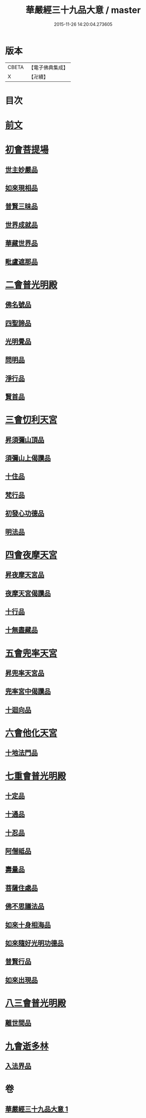 #+TITLE: 華嚴經三十九品大意 / master
#+DATE: 2015-11-26 14:20:04.273605
* 版本
 |     CBETA|【電子佛典集成】|
 |         X|【卍續】    |

* 目次
* [[file:KR6e0126_001.txt::001-0313a3][前文]]
* [[file:KR6e0126_001.txt::001-0313a10][初會菩提場]]
** [[file:KR6e0126_001.txt::001-0313a10][世主妙嚴品]]
** [[file:KR6e0126_001.txt::001-0313a18][如來現相品]]
** [[file:KR6e0126_001.txt::0313b5][普賢三昧品]]
** [[file:KR6e0126_001.txt::0313b9][世界成就品]]
** [[file:KR6e0126_001.txt::0313b16][華藏世界品]]
** [[file:KR6e0126_001.txt::0313c9][毗盧遮那品]]
* [[file:KR6e0126_001.txt::0314a18][二會普光明殿]]
** [[file:KR6e0126_001.txt::0314a18][佛名號品]]
** [[file:KR6e0126_001.txt::0314b7][四聖諦品]]
** [[file:KR6e0126_001.txt::0314b16][光明覺品]]
** [[file:KR6e0126_001.txt::0315a3][問明品]]
** [[file:KR6e0126_001.txt::0315a19][淨行品]]
** [[file:KR6e0126_001.txt::0315b10][賢首品]]
* [[file:KR6e0126_001.txt::0315c4][三會忉利天宮]]
** [[file:KR6e0126_001.txt::0315c4][昇須彌山頂品]]
** [[file:KR6e0126_001.txt::0315c16][須彌山上偈讚品]]
** [[file:KR6e0126_001.txt::0316a5][十住品]]
** [[file:KR6e0126_001.txt::0316a17][梵行品]]
** [[file:KR6e0126_001.txt::0316b5][初發心功德品]]
** [[file:KR6e0126_001.txt::0316b16][明法品]]
* [[file:KR6e0126_001.txt::0316c5][四會夜摩天宮]]
** [[file:KR6e0126_001.txt::0316c5][昇夜摩天宮品]]
** [[file:KR6e0126_001.txt::0316c14][夜摩天宮偈讚品]]
** [[file:KR6e0126_001.txt::0317a1][十行品]]
** [[file:KR6e0126_001.txt::0317a17][十無盡藏品]]
* [[file:KR6e0126_001.txt::0317a24][五會兜率天宮]]
** [[file:KR6e0126_001.txt::0317a24][昇兜率天宮品]]
** [[file:KR6e0126_001.txt::0317b16][兜率宮中偈讚品]]
** [[file:KR6e0126_001.txt::0317c2][十迴向品]]
* [[file:KR6e0126_001.txt::0317c21][六會他化天宮]]
** [[file:KR6e0126_001.txt::0317c21][十地法門品]]
* [[file:KR6e0126_001.txt::0318a22][七重會普光明殿]]
** [[file:KR6e0126_001.txt::0318a22][十定品]]
** [[file:KR6e0126_001.txt::0318b20][十通品]]
** [[file:KR6e0126_001.txt::0318c4][十忍品]]
** [[file:KR6e0126_001.txt::0318c11][阿僧祗品]]
** [[file:KR6e0126_001.txt::0318c18][壽量品]]
** [[file:KR6e0126_001.txt::0319a7][菩薩住處品]]
** [[file:KR6e0126_001.txt::0319a19][佛不思議法品]]
** [[file:KR6e0126_001.txt::0319b19][如來十身相海品]]
** [[file:KR6e0126_001.txt::0319c10][如來隨好光明功德品]]
** [[file:KR6e0126_001.txt::0319c22][普賢行品]]
** [[file:KR6e0126_001.txt::0320a23][如來出現品]]
* [[file:KR6e0126_001.txt::0320c23][八三會普光明殿]]
** [[file:KR6e0126_001.txt::0320c23][離世間品]]
* [[file:KR6e0126_001.txt::0321b2][九會逝多林]]
** [[file:KR6e0126_001.txt::0321b2][入法界品]]
* 卷
** [[file:KR6e0126_001.txt][華嚴經三十九品大意 1]]
